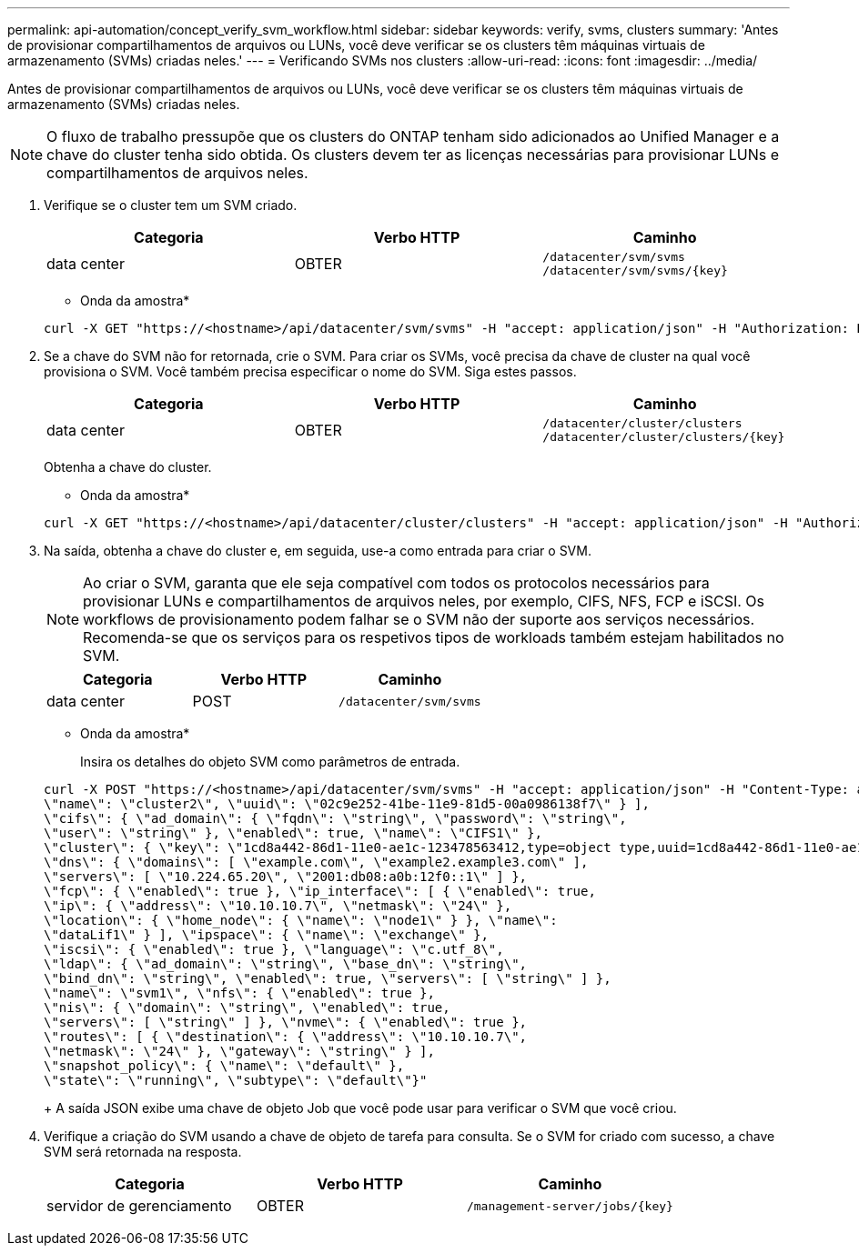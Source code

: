 ---
permalink: api-automation/concept_verify_svm_workflow.html 
sidebar: sidebar 
keywords: verify, svms, clusters 
summary: 'Antes de provisionar compartilhamentos de arquivos ou LUNs, você deve verificar se os clusters têm máquinas virtuais de armazenamento (SVMs) criadas neles.' 
---
= Verificando SVMs nos clusters
:allow-uri-read: 
:icons: font
:imagesdir: ../media/


[role="lead"]
Antes de provisionar compartilhamentos de arquivos ou LUNs, você deve verificar se os clusters têm máquinas virtuais de armazenamento (SVMs) criadas neles.

[NOTE]
====
O fluxo de trabalho pressupõe que os clusters do ONTAP tenham sido adicionados ao Unified Manager e a chave do cluster tenha sido obtida. Os clusters devem ter as licenças necessárias para provisionar LUNs e compartilhamentos de arquivos neles.

====
. Verifique se o cluster tem um SVM criado.
+
[cols="3*"]
|===
| Categoria | Verbo HTTP | Caminho 


 a| 
data center
 a| 
OBTER
 a| 
`/datacenter/svm/svms`
`/datacenter/svm/svms/\{key}`

|===
+
* Onda da amostra*

+
[listing]
----
curl -X GET "https://<hostname>/api/datacenter/svm/svms" -H "accept: application/json" -H "Authorization: Basic <Base64EncodedCredentials>"
----
. Se a chave do SVM não for retornada, crie o SVM. Para criar os SVMs, você precisa da chave de cluster na qual você provisiona o SVM. Você também precisa especificar o nome do SVM. Siga estes passos.
+
[cols="3*"]
|===
| Categoria | Verbo HTTP | Caminho 


 a| 
data center
 a| 
OBTER
 a| 
`/datacenter/cluster/clusters`
`/datacenter/cluster/clusters/\{key}`

|===
+
Obtenha a chave do cluster.

+
* Onda da amostra*

+
[listing]
----
curl -X GET "https://<hostname>/api/datacenter/cluster/clusters" -H "accept: application/json" -H "Authorization: Basic <Base64EncodedCredentials>"
----
. Na saída, obtenha a chave do cluster e, em seguida, use-a como entrada para criar o SVM.
+
[NOTE]
====
Ao criar o SVM, garanta que ele seja compatível com todos os protocolos necessários para provisionar LUNs e compartilhamentos de arquivos neles, por exemplo, CIFS, NFS, FCP e iSCSI. Os workflows de provisionamento podem falhar se o SVM não der suporte aos serviços necessários. Recomenda-se que os serviços para os respetivos tipos de workloads também estejam habilitados no SVM.

====
+
[cols="3*"]
|===
| Categoria | Verbo HTTP | Caminho 


 a| 
data center
 a| 
POST
 a| 
`/datacenter/svm/svms`

|===
+
* Onda da amostra*

+
Insira os detalhes do objeto SVM como parâmetros de entrada.

+
[listing]
----
curl -X POST "https://<hostname>/api/datacenter/svm/svms" -H "accept: application/json" -H "Content-Type: application/json" -H "Authorization: Basic <Base64EncodedCredentials>" "{ \"aggregates\": [ { \"_links\": {}, \"key\": \"1cd8a442-86d1,type=objecttype,uuid=1cd8a442-86d1-11e0-ae1c-9876567890123\",
\"name\": \"cluster2\", \"uuid\": \"02c9e252-41be-11e9-81d5-00a0986138f7\" } ],
\"cifs\": { \"ad_domain\": { \"fqdn\": \"string\", \"password\": \"string\",
\"user\": \"string\" }, \"enabled\": true, \"name\": \"CIFS1\" },
\"cluster\": { \"key\": \"1cd8a442-86d1-11e0-ae1c-123478563412,type=object type,uuid=1cd8a442-86d1-11e0-ae1c-9876567890123\" },
\"dns\": { \"domains\": [ \"example.com\", \"example2.example3.com\" ],
\"servers\": [ \"10.224.65.20\", \"2001:db08:a0b:12f0::1\" ] },
\"fcp\": { \"enabled\": true }, \"ip_interface\": [ { \"enabled\": true,
\"ip\": { \"address\": \"10.10.10.7\", \"netmask\": \"24\" },
\"location\": { \"home_node\": { \"name\": \"node1\" } }, \"name\":
\"dataLif1\" } ], \"ipspace\": { \"name\": \"exchange\" },
\"iscsi\": { \"enabled\": true }, \"language\": \"c.utf_8\",
\"ldap\": { \"ad_domain\": \"string\", \"base_dn\": \"string\",
\"bind_dn\": \"string\", \"enabled\": true, \"servers\": [ \"string\" ] },
\"name\": \"svm1\", \"nfs\": { \"enabled\": true },
\"nis\": { \"domain\": \"string\", \"enabled\": true,
\"servers\": [ \"string\" ] }, \"nvme\": { \"enabled\": true },
\"routes\": [ { \"destination\": { \"address\": \"10.10.10.7\",
\"netmask\": \"24\" }, \"gateway\": \"string\" } ],
\"snapshot_policy\": { \"name\": \"default\" },
\"state\": \"running\", \"subtype\": \"default\"}"
----
+
A saída JSON exibe uma chave de objeto Job que você pode usar para verificar o SVM que você criou.

. Verifique a criação do SVM usando a chave de objeto de tarefa para consulta. Se o SVM for criado com sucesso, a chave SVM será retornada na resposta.
+
[cols="3*"]
|===
| Categoria | Verbo HTTP | Caminho 


 a| 
servidor de gerenciamento
 a| 
OBTER
 a| 
`/management-server/jobs/\{key}`

|===

